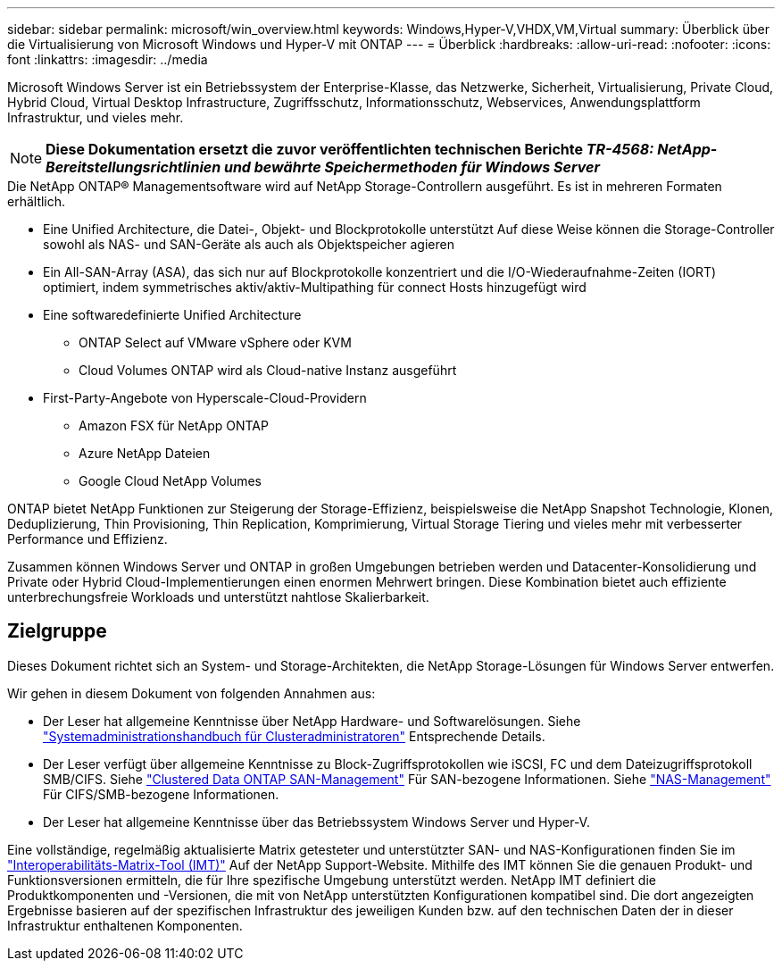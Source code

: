 ---
sidebar: sidebar 
permalink: microsoft/win_overview.html 
keywords: Windows,Hyper-V,VHDX,VM,Virtual 
summary: Überblick über die Virtualisierung von Microsoft Windows und Hyper-V mit ONTAP 
---
= Überblick
:hardbreaks:
:allow-uri-read: 
:nofooter: 
:icons: font
:linkattrs: 
:imagesdir: ../media


[role="lead"]
Microsoft Windows Server ist ein Betriebssystem der Enterprise-Klasse, das Netzwerke, Sicherheit, Virtualisierung, Private Cloud, Hybrid Cloud, Virtual Desktop Infrastructure, Zugriffsschutz, Informationsschutz, Webservices, Anwendungsplattform Infrastruktur, und vieles mehr.


NOTE: *Diese Dokumentation ersetzt die zuvor veröffentlichten technischen Berichte _TR-4568: NetApp-Bereitstellungsrichtlinien und bewährte Speichermethoden für Windows Server_*

.Die NetApp ONTAP(R) Managementsoftware wird auf NetApp Storage-Controllern ausgeführt. Es ist in mehreren Formaten erhältlich.
* Eine Unified Architecture, die Datei-, Objekt- und Blockprotokolle unterstützt Auf diese Weise können die Storage-Controller sowohl als NAS- und SAN-Geräte als auch als Objektspeicher agieren
* Ein All-SAN-Array (ASA), das sich nur auf Blockprotokolle konzentriert und die I/O-Wiederaufnahme-Zeiten (IORT) optimiert, indem symmetrisches aktiv/aktiv-Multipathing für connect Hosts hinzugefügt wird
* Eine softwaredefinierte Unified Architecture
+
** ONTAP Select auf VMware vSphere oder KVM
** Cloud Volumes ONTAP wird als Cloud-native Instanz ausgeführt


* First-Party-Angebote von Hyperscale-Cloud-Providern
+
** Amazon FSX für NetApp ONTAP
** Azure NetApp Dateien
** Google Cloud NetApp Volumes




ONTAP bietet NetApp Funktionen zur Steigerung der Storage-Effizienz, beispielsweise die NetApp Snapshot Technologie, Klonen, Deduplizierung, Thin Provisioning, Thin Replication, Komprimierung, Virtual Storage Tiering und vieles mehr mit verbesserter Performance und Effizienz.

Zusammen können Windows Server und ONTAP in großen Umgebungen betrieben werden und Datacenter-Konsolidierung und Private oder Hybrid Cloud-Implementierungen einen enormen Mehrwert bringen. Diese Kombination bietet auch effiziente unterbrechungsfreie Workloads und unterstützt nahtlose Skalierbarkeit.



== Zielgruppe

Dieses Dokument richtet sich an System- und Storage-Architekten, die NetApp Storage-Lösungen für Windows Server entwerfen.

Wir gehen in diesem Dokument von folgenden Annahmen aus:

* Der Leser hat allgemeine Kenntnisse über NetApp Hardware- und Softwarelösungen. Siehe https://docs.netapp.com/us-en/ontap/cluster-admin/index.html["Systemadministrationshandbuch für Clusteradministratoren"] Entsprechende Details.
* Der Leser verfügt über allgemeine Kenntnisse zu Block-Zugriffsprotokollen wie iSCSI, FC und dem Dateizugriffsprotokoll SMB/CIFS. Siehe https://docs.netapp.com/us-en/ontap/san-management/index.html["Clustered Data ONTAP SAN-Management"] Für SAN-bezogene Informationen. Siehe https://docs.netapp.com/us-en/ontap/nas-management/index.html["NAS-Management"] Für CIFS/SMB-bezogene Informationen.
* Der Leser hat allgemeine Kenntnisse über das Betriebssystem Windows Server und Hyper-V.


Eine vollständige, regelmäßig aktualisierte Matrix getesteter und unterstützter SAN- und NAS-Konfigurationen finden Sie im http://mysupport.netapp.com/matrix/["Interoperabilitäts-Matrix-Tool (IMT)"] Auf der NetApp Support-Website. Mithilfe des IMT können Sie die genauen Produkt- und Funktionsversionen ermitteln, die für Ihre spezifische Umgebung unterstützt werden. NetApp IMT definiert die Produktkomponenten und -Versionen, die mit von NetApp unterstützten Konfigurationen kompatibel sind. Die dort angezeigten Ergebnisse basieren auf der spezifischen Infrastruktur des jeweiligen Kunden bzw. auf den technischen Daten der in dieser Infrastruktur enthaltenen Komponenten.
